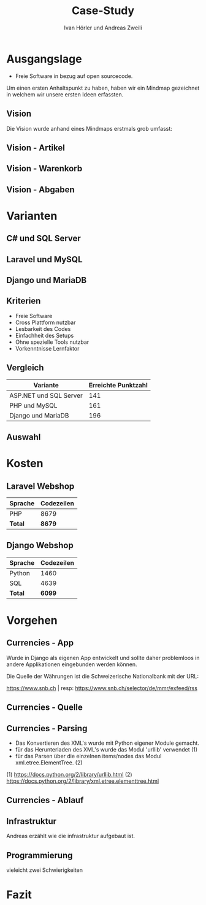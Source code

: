 #+TITLE: Case-Study
#+AUTHOR: Ivan Hörler und Andreas Zweili
#+OPTIONS: toc:1 num:nil
#+REVEAL_TRANS: linear
#+REVEAL_THEME: solarized
#+REVEAL_ROOT: https://cdn.jsdelivr.net/reveal.js/3.0.0/
#+LANGUAGE: de

* Ausgangslage
- Freie Software in bezug auf open sourcecode.

Um einen ersten Anhaltspunkt zu haben, haben wir ein Mindmap gezeichnet in
welchem wir unsere ersten Ideen erfassten.

** Vision
Die Vision wurde anhand eines Mindmaps erstmals grob umfasst:

#+ATTR_HTML: :width 70%
[[file:pictures/webshop.png]]

** Vision - Artikel

#+ATTR_HTML: :width 80%
[[file:pictures/Vision-Artikel.png]]

** Vision - Warenkorb

#+ATTR_HTML: :width 80%
[[file:pictures/Vision-Warenkorb.png]]

** Vision - Abgaben

#+ATTR_HTML: :width 80%
[[file:pictures/Vision-Abgaben.png]]

* Varianten

** C# und SQL Server

[[file:pictures/csharp.png]]

** Laravel und MySQL

[[file:pictures/laravel.png]]

** Django und MariaDB

[[file:pictures/django.png]]

** Kriterien
- Freie Software
- Cross Plattform nutzbar
- Lesbarkeit des Codes
- Einfachheit des Setups
- Ohne spezielle Tools nutzbar
- Vorkenntnisse Lernfaktor

** Vergleich

|------------------------+-----------------------|
| *Variante*             | *Erreichte Punktzahl* |
|------------------------+-----------------------|
| ASP.NET und SQL Server |                   141 |
| PHP und MySQL          |                   161 |
| Django und MariaDB     |                   196 |
|------------------------+-----------------------|

** Auswahl

* Kosten
** Laravel Webshop

| Sprache | Codezeilen |
|---------+------------|
| PHP     | 8679       |
|---------+------------|
| *Total* | *8679*     |
|---------+------------|
#+TBLFM: @>$2=vsum(@2..@-1);%.0f

** Django Webshop

| Sprache | Codezeilen |
|---------+------------|
| Python  |       1460 |
| SQL     |       4639 |
|---------+------------|
| *Total* |     *6099* |
|---------+------------|
#+TBLFM: @>$2=vsum(@2..@-1);%.0f

* Vorgehen
** Currencies - App

Wurde in Django als eigenen App entwickelt und sollte daher problemloos in
andere Applikationen eingebunden werden können.

Die Quelle der Währungen ist die Schweizerische Nationalbank mit der URL:

https://www.snb.ch | resp:
https://www.snb.ch/selector/de/mmr/exfeed/rss

#+ATTR_HTML: :width 80%
[[file:pictures/currencies-rss-reader.png]]

** Currencies - Quelle

#+ATTR_HTML: :width 80%
[[file:pictures/currencies-rss-xml.png]]

** Currencies - Parsing

- Das Konvertieren des XML's wurde mit Python eigener Module gemacht.
- für das Herunterladen des XML's wurde das Modul 'urllib' verwendet (1)
- für das Parsen über die einzelnen items/nodes das Modul xml.etree.ElementTree. (2)

(1) https://docs.python.org/2/library/urllib.html
(2) https://docs.python.org/2/library/xml.etree.elementtree.html

** Currencies - Ablauf

#+ATTR_HTML: :width 55%
[[file:pictures/currencies.png]]

** Infrastruktur
Andreas erzählt wie die infrastruktur aufgebaut ist.

#+ATTR_HTML: :width 60%
[[file:pictures/Server-Architecture.png]]

** Programmierung
vieleicht zwei Schwierigkeiten

* Fazit
